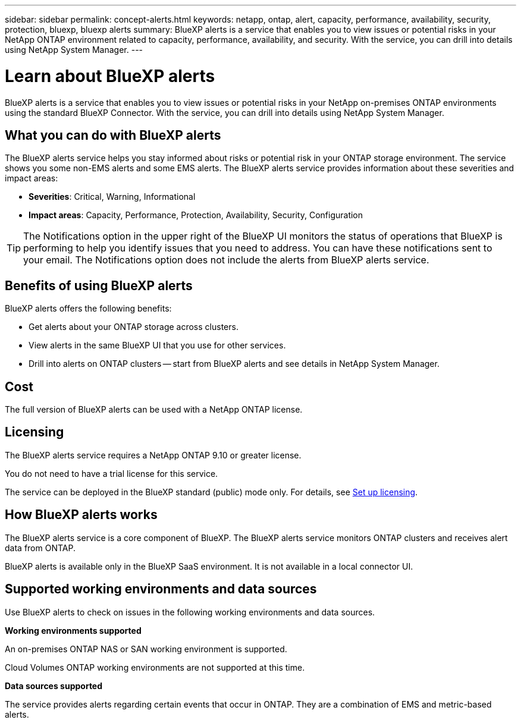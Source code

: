 ---
sidebar: sidebar
permalink: concept-alerts.html
keywords: netapp, ontap, alert, capacity, performance, availability, security, protection, bluexp, bluexp alerts
summary: BlueXP alerts is a service that enables you to view issues or potential risks in your NetApp ONTAP environment related to capacity, performance, availability, and security. With the service, you can drill into details using NetApp System Manager.
---

= Learn about BlueXP alerts
:hardbreaks:
:nofooter:
:icons: font
:linkattrs:
:imagesdir: ./media/

[.lead]
BlueXP alerts is a service that enables you to view issues or potential risks in your NetApp on-premises ONTAP environments using the standard BlueXP Connector. With the service, you can drill into details using NetApp System Manager.

//NOTE: THIS DOCUMENTATION IS PROVIDED AS A TECHNOLOGY PREVIEW.  With this preview offering, NetApp reserves the right to modify offering details, contents, and timeline before General Availability.   

== What you can do with BlueXP alerts 

The BlueXP alerts service helps you stay informed about risks or potential risk in your ONTAP storage environment. The service shows you some non-EMS alerts and some EMS alerts. The BlueXP alerts service provides information about these severities and impact areas: 

* *Severities*: Critical, Warning, Informational
* *Impact areas*: Capacity, Performance, Protection, Availability, Security, Configuration

TIP: The Notifications option in the upper right of the BlueXP UI monitors the status of operations that BlueXP is performing to help you identify issues that you need to address. You can have these notifications sent to your email. The Notifications option does not include the alerts from BlueXP alerts service. 

== Benefits of using BlueXP alerts 

BlueXP alerts offers the following benefits: 

* Get alerts about your ONTAP storage across clusters.
* View alerts in the same BlueXP UI that you use for other services.
* Drill into alerts on ONTAP clusters -- start from BlueXP alerts and see details in NetApp System Manager. 


== Cost 

The full version of BlueXP alerts can be used with a NetApp ONTAP license.

== Licensing 


The BlueXP alerts service requires a NetApp ONTAP 9.10 or greater license. 

You do not need to have a trial license for this service. 

The service can be deployed in the BlueXP standard (public) mode only. For details, see link:alerts-start-licenses.html[Set up licensing].

//The service can be deployed in the BlueXP standard (public), restricted, and private modes. 


== How BlueXP alerts works


The BlueXP alerts service is a core component of BlueXP. The BlueXP alerts service monitors ONTAP clusters and receives alert data from ONTAP. 

BlueXP alerts is available only in the BlueXP SaaS environment. It is not available in a local connector UI. 

== Supported working environments and data sources

Use BlueXP alerts to check on issues in the following working environments and data sources.


*Working environments supported* 

An on-premises ONTAP NAS or SAN working environment is supported. 

Cloud Volumes ONTAP working environments are not supported at this time. 

//* Cloud Volumes ONTAP for AWS (using NFS and CIFS protocols)
//* Cloud Volumes ONTAP for Azure (using NFS and CIFS protocols)


*Data sources supported*

The service provides alerts regarding certain events that occur in ONTAP. They are a combination of EMS and metric-based alerts. 

//For more details <link to detailed catalogue of all supported alerts>



